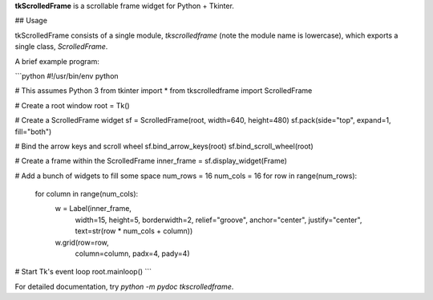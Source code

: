 **tkScrolledFrame** is a scrollable frame widget for Python + Tkinter.

## Usage

tkScrolledFrame consists of a single module, `tkscrolledframe` (note the module name is lowercase), which exports a single class, `ScrolledFrame`.

A brief example program:

```python
#!/usr/bin/env python

# This assumes Python 3
from tkinter import *
from tkscrolledframe import ScrolledFrame

# Create a root window
root = Tk()

# Create a ScrolledFrame widget
sf = ScrolledFrame(root, width=640, height=480)
sf.pack(side="top", expand=1, fill="both")

# Bind the arrow keys and scroll wheel
sf.bind_arrow_keys(root)
sf.bind_scroll_wheel(root)

# Create a frame within the ScrolledFrame
inner_frame = sf.display_widget(Frame)

# Add a bunch of widgets to fill some space
num_rows = 16
num_cols = 16
for row in range(num_rows):
    for column in range(num_cols):
        w = Label(inner_frame,
                  width=15,
                  height=5,
                  borderwidth=2,
                  relief="groove",
                  anchor="center",
                  justify="center",
                  text=str(row * num_cols + column))

        w.grid(row=row,
               column=column,
               padx=4,
               pady=4)

# Start Tk's event loop
root.mainloop()
```

For detailed documentation, try `python -m pydoc tkscrolledframe`.


